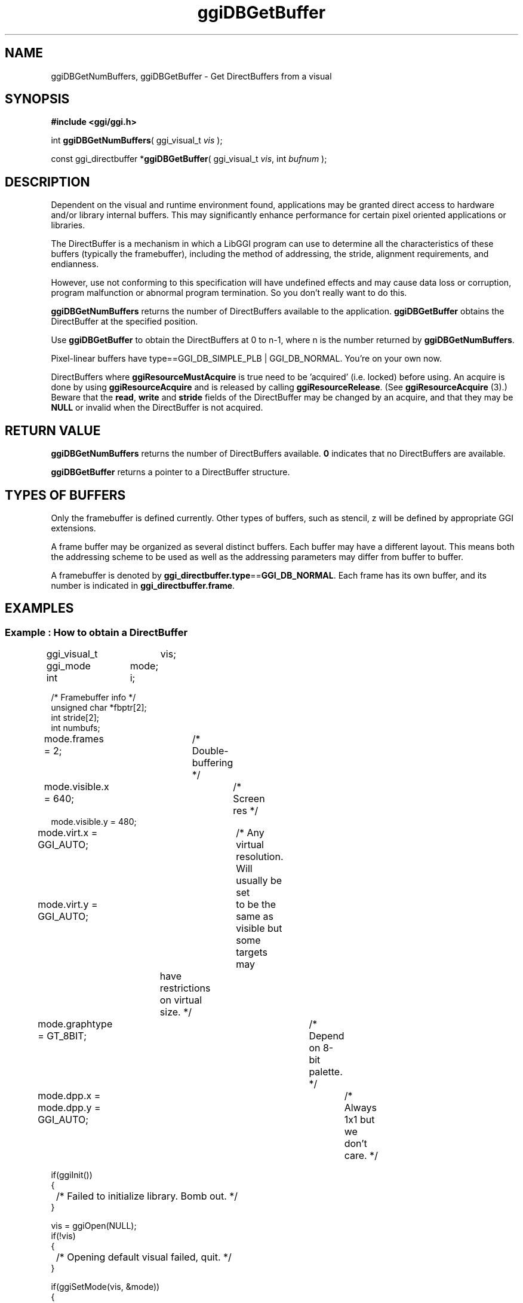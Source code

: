.TH "ggiDBGetBuffer" 3 GGI
.SH NAME
ggiDBGetNumBuffers, ggiDBGetBuffer \- Get DirectBuffers from a visual
.SH SYNOPSIS
\fB#include <ggi/ggi.h>\fR

int \fBggiDBGetNumBuffers\fR( ggi_visual_t \fIvis\fR );

const ggi_directbuffer *\fBggiDBGetBuffer\fR( ggi_visual_t \fIvis\fR, int \fIbufnum\fR );
.SH DESCRIPTION
Dependent on the visual and runtime environment found, applications may be granted direct access to hardware and/or library internal buffers. This may significantly enhance performance for certain pixel oriented applications or libraries.

The DirectBuffer is a mechanism in which a LibGGI program can use to determine all the characteristics of these buffers (typically the framebuffer), including the method of addressing, the stride, alignment requirements, and endianness.

However, use not conforming to this specification will have undefined effects and may cause data loss or corruption, program malfunction or abnormal program termination. So you don't really want to do this.

\fBggiDBGetNumBuffers\fR returns the number of DirectBuffers available to the application. \fBggiDBGetBuffer\fR obtains the DirectBuffer at the specified position.

Use \fBggiDBGetBuffer\fR to obtain the DirectBuffers at 0 to n-1, where n is the number returned by \fBggiDBGetNumBuffers\fR.

Pixel-linear buffers have type==GGI_DB_SIMPLE_PLB | GGI_DB_NORMAL. You're on your own now.

DirectBuffers where \fBggiResourceMustAcquire\fR is true need to be 'acquired' (i.e. locked) before using. An acquire is done by using \fBggiResourceAcquire\fR and is released by calling \fBggiResourceRelease\fR. (See \fBggiResourceAcquire\fR (3).) Beware that the \fBread\fR, \fBwrite\fR and \fBstride\fR fields of the DirectBuffer may be changed by an acquire, and that they may be \fBNULL\fR or invalid when the DirectBuffer is not acquired.
.SH RETURN VALUE
\fBggiDBGetNumBuffers\fR returns the number of DirectBuffers available. \fB0\fR indicates that no DirectBuffers are available.

\fBggiDBGetBuffer\fR returns a pointer to a DirectBuffer structure.
.SH TYPES OF BUFFERS
Only the framebuffer is defined currently. Other types of buffers, such as stencil, z will be defined by appropriate GGI extensions.

A frame buffer may be organized as several distinct buffers. Each buffer may have a different layout. This means both the addressing scheme to be used as well as the addressing parameters may differ from buffer to buffer.

A framebuffer is denoted by \fBggi_directbuffer.type\fR==\fBGGI_DB_NORMAL\fR. Each frame has its own buffer, and its number is indicated in \fBggi_directbuffer.frame\fR.
.SH EXAMPLES
.SS Example : How to obtain a DirectBuffer
.nf

ggi_visual_t	vis;
ggi_mode	mode;
int		i;

/* Framebuffer info */
unsigned char *fbptr[2];
int stride[2];
int numbufs;

mode.frames = 2;	/* Double-buffering */
mode.visible.x = 640;	/* Screen res */
mode.visible.y = 480;
mode.virt.x = GGI_AUTO;	/* Any virtual resolution.  Will usually be set
mode.virt.y = GGI_AUTO;	   to be the same as visible but some targets may
			   have restrictions on virtual size. */
mode.graphtype = GT_8BIT;		/* Depend on 8-bit palette. */
mode.dpp.x = mode.dpp.y = GGI_AUTO;	/* Always 1x1 but we don't care. */

if(ggiInit())
{
	/* Failed to initialize library. Bomb out. */
}

vis = ggiOpen(NULL);
if(!vis)
{
	/* Opening default visual failed, quit. */
}

if(ggiSetMode(vis, &mode))
{
	/* Set mode has failed, should check if suggested mode
	   is o.k. for us, and try the call again. */
}

numbufs = ggiDBGetNumBuffers(vis);

for(i = 0; i < numbufs; i++)
{
	ggi_directbuffer *db;
	int frameno;

	db = ggiDBGetBuffer(vis, i);

	if(!(db->type & GGI_DB_SIMPLE_PLB))
	{

		/* We don't handle anything but simple pixel-linear buffers.
		   Fall back to ggiPutBox() or something. */
		continue;

	}

	frameno = db->frame;

	if(readptr[frameno] != NULL &&
		(db->buffer.plb.pixelformat->flags & GGI_PF_REVERSE_ENDIAN))
	{
		continue;
	}

	fbptr[frameno] = db->write;	/* read == write for simple plbs */

	/* Stride of framebuffer (in bytes). */
	stride[frameno] = db->buffer.plb.stride;

	/* Check pixel format, be portable.... */

.fi
.SH SEE ALSO
\fBggi_directbuffer\fR (3), \fBggiResourceAcquire\fR (3) 
